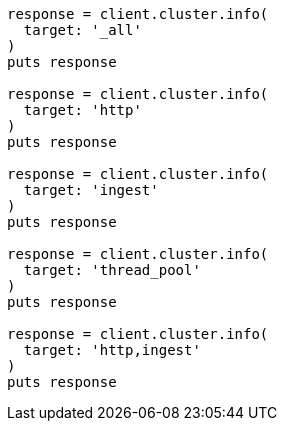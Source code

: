 [source, ruby]
----
response = client.cluster.info(
  target: '_all'
)
puts response

response = client.cluster.info(
  target: 'http'
)
puts response

response = client.cluster.info(
  target: 'ingest'
)
puts response

response = client.cluster.info(
  target: 'thread_pool'
)
puts response

response = client.cluster.info(
  target: 'http,ingest'
)
puts response
----
